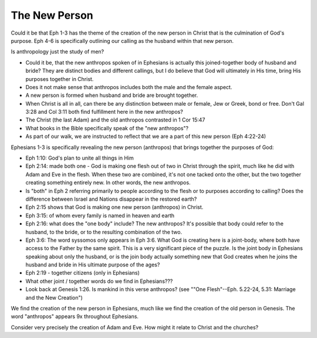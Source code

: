 The New Person
==============

Could it be that Eph 1-3 has the theme of the creation of the new person in Christ that is the culmination of God's purpose. Eph 4-6 is specifically outlining our calling as the husband within that new person.


Is anthropology just the study of men?

- Could it be, that the new anthropos spoken of in Ephesians is actually this joined-together body of husband and bride? They are distinct bodies and different callings, but I do believe that God will ultimately in His time, bring His purposes together in Christ.
- Does it not make sense that anthropos includes both the male and the female aspect.
- A new person is formed when husband and bride are brought together.
- When Christ is all in all, can there be any distinction between male or female, Jew or Greek, bond or free. Don't Gal 3:28 and Col 3:11 both find fulfillment here in the new anthropos?
- The Christ (the last Adam) and the old anthropos contrasted in 1 Cor 15:47
- What books in the Bible specifically speak of the "new anthropos"?
- As part of our walk, we are instructed to reflect that we are a part of this new person (Eph 4:22-24)

Ephesians 1-3 is specifically revealing the new person (anthropos) that brings together the purposes of God:

- Eph 1:10: God's plan to unite all things in Him
- Eph 2:14: made both one - God is making one flesh out of two in Christ through the spirit, much like he did with Adam and Eve in the flesh. When these two are combined, it's not one tacked onto the other, but the two together creating something entirely new. In other words, the new anthropos.
- Is "both" in Eph 2 referring primarily to people according to the flesh or to purposes according to calling? Does the difference between Israel and Nations disappear in the restored earth?
- Eph 2:15 shows that God is making one new person (anthropos) in Christ.
- Eph 3:15: of whom every family is named in heaven and earth
- Eph 2:16: what does the "one body" include? The new anthropos? It's possible that body could refer to the husband, to the bride, or to the resulting combination of the two.
- Eph 3:6: The word syssomos only appears in Eph 3:6. What God is creating here is a joint-body, where both have access to the Father by the same spirit. This is a very significant piece of the puzzle. Is the joint body in Ephesians speaking about only the husband, or is the join body actually something new that God creates when he joins the husband and bride in His ultimate purpose of the ages?
- Eph 2:19 - together citizens (only in Ephesians)
- What other joint / together words do we find in Ephesians???
- Look back at Genesis 1:26. Is mankind in this verse anthropos? (see ""One Flesh"--Eph. 5.22-24, 5.31: Marriage and the New Creation")

We find the creation of the new person in Ephesians, much like we find the creation of the old person in Genesis. The word "anthropos" appears 9x throughout Ephesians.

Consider very precisely the creation of Adam and Eve. How might it relate to Christ and the churches?
